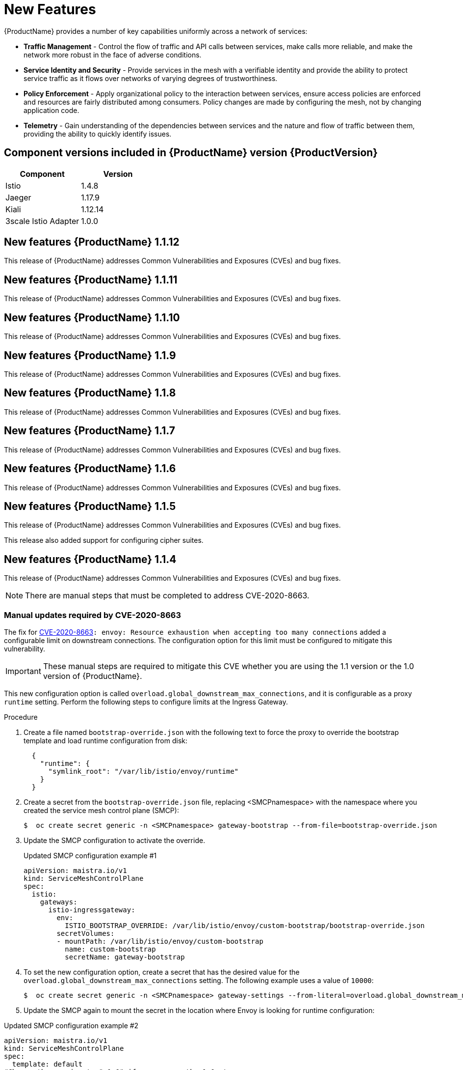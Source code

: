 ////
Module included in the following assemblies:
* service_mesh/v1x/servicemesh-release-notes.adoc
////

[id="ossm-rn-new-features-1x_{context}"]
= New Features

////
Feature – Describe the new functionality available to the customer.  For enhancements, try to describe as specifically as possible where the customer will see changes.
Reason – If known, include why has the enhancement been implemented (use case, performance, technology, etc.).   For example, showcases integration of X with Y, demonstrates Z API feature, includes latest framework bug fixes.  There may not have been a 'problem' previously, but system behaviour may have changed.
Result – If changed, describe the current user experience
////
{ProductName} provides a number of key capabilities uniformly across a network of services:

* *Traffic Management* - Control the flow of traffic and API calls between services, make calls more reliable, and make the network more robust in the face of adverse conditions.
* *Service Identity and Security* - Provide services in the mesh with a verifiable identity and provide the ability to protect service traffic as it flows over networks of varying degrees of trustworthiness.
* *Policy Enforcement* - Apply organizational policy to the interaction between services, ensure access policies are enforced and resources are fairly distributed among consumers. Policy changes are made by configuring the mesh, not by changing application code.
* *Telemetry* -  Gain understanding of the dependencies between services and the nature and flow of traffic between them, providing the ability to quickly identify issues.

== Component versions included in {ProductName} version {ProductVersion}

|===
|Component |Version

|Istio
|1.4.8

|Jaeger
|1.17.9

|Kiali
|1.12.14

|3scale Istio Adapter
|1.0.0
|===

== New features {ProductName} 1.1.12

This release of {ProductName} addresses Common Vulnerabilities and Exposures (CVEs) and bug fixes.

== New features {ProductName} 1.1.11

This release of {ProductName} addresses Common Vulnerabilities and Exposures (CVEs) and bug fixes.

== New features {ProductName} 1.1.10

This release of {ProductName} addresses Common Vulnerabilities and Exposures (CVEs) and bug fixes.

== New features {ProductName} 1.1.9

This release of {ProductName} addresses Common Vulnerabilities and Exposures (CVEs) and bug fixes.

== New features {ProductName} 1.1.8

This release of {ProductName} addresses Common Vulnerabilities and Exposures (CVEs) and bug fixes.

== New features {ProductName} 1.1.7

This release of {ProductName} addresses Common Vulnerabilities and Exposures (CVEs) and bug fixes.

== New features {ProductName} 1.1.6

This release of {ProductName} addresses Common Vulnerabilities and Exposures (CVEs) and bug fixes.

== New features {ProductName} 1.1.5

This release of {ProductName} addresses Common Vulnerabilities and Exposures (CVEs) and bug fixes.

This release also added support for configuring cipher suites.

== New features {ProductName} 1.1.4

This release of {ProductName} addresses Common Vulnerabilities and Exposures (CVEs) and bug fixes.

[NOTE]
====
There are manual steps that must be completed to address CVE-2020-8663.
====

[id="manual-updates-cve-2020-8663_{context}"]
=== Manual updates required by CVE-2020-8663

The fix for link:https://bugzilla.redhat.com/show_bug.cgi?id=1844254[CVE-2020-8663]`: envoy: Resource exhaustion when accepting too many connections` added a configurable limit on downstream connections. The configuration option for this limit must be configured to mitigate this vulnerability.

[IMPORTANT]
====
These manual steps are required to mitigate this CVE whether you are using the 1.1 version or the 1.0 version of {ProductName}.
====

This new configuration option is called `overload.global_downstream_max_connections`, and it is configurable as a proxy `runtime` setting.  Perform the following steps to configure limits at the Ingress Gateway.

.Procedure

. Create a file named `bootstrap-override.json` with the following text to force the proxy to override the bootstrap template and load runtime configuration from disk:
+
  {
    "runtime": {
      "symlink_root": "/var/lib/istio/envoy/runtime"
    }
  }
+
. Create a secret from the `bootstrap-override.json` file, replacing <SMCPnamespace> with the namespace where you created the service mesh control plane (SMCP):
+
[source,terminal]
----
$  oc create secret generic -n <SMCPnamespace> gateway-bootstrap --from-file=bootstrap-override.json
----
+
. Update the SMCP configuration to activate the override.

+
.Updated SMCP configuration example #1
[source,yaml]
----
apiVersion: maistra.io/v1
kind: ServiceMeshControlPlane
spec:
  istio:
    gateways:
      istio-ingressgateway:
        env:
          ISTIO_BOOTSTRAP_OVERRIDE: /var/lib/istio/envoy/custom-bootstrap/bootstrap-override.json
        secretVolumes:
        - mountPath: /var/lib/istio/envoy/custom-bootstrap
          name: custom-bootstrap
          secretName: gateway-bootstrap
----
+

. To set the new configuration option, create a secret that has the desired value for the `overload.global_downstream_max_connections` setting.  The following example uses a value of `10000`:
+
[source,terminal]
----
$  oc create secret generic -n <SMCPnamespace> gateway-settings --from-literal=overload.global_downstream_max_connections=10000
----
+

. Update the SMCP again to mount the secret in the location where Envoy is looking for runtime configuration:

.Updated SMCP configuration example #2
[source,yaml]
----
apiVersion: maistra.io/v1
kind: ServiceMeshControlPlane
spec:
  template: default
#Change the version to "v1.0" if you are on the 1.0 stream.
  version: v1.1
  istio:
    gateways:
      istio-ingressgateway:
        env:
          ISTIO_BOOTSTRAP_OVERRIDE: /var/lib/istio/envoy/custom-bootstrap/bootstrap-override.json
        secretVolumes:
        - mountPath: /var/lib/istio/envoy/custom-bootstrap
          name: custom-bootstrap
          secretName: gateway-bootstrap
        # below is the new secret mount
        - mountPath: /var/lib/istio/envoy/runtime
          name: gateway-settings
          secretName: gateway-settings

----

[id="upgrading_es5_es6_{context}"]
=== Upgrading from Elasticsearch 5 to Elasticsearch 6

When updating from Elasticsearch 5 to Elasticsearch 6, you must delete your Jaeger instance, then recreate the Jaeger instance because of an issue with certificates. Re-creating the Jaeger instance triggers creating a new set of certificates.   If you are using persistent storage the same volumes can be mounted for the new Jaeger instance as long as the Jaeger name and namespace for the new Jaeger instance are the same as the deleted Jaeger instance.

.Procedure if Jaeger is installed as part of Red Hat Service Mesh

. Determine the name of your Jaeger custom resource file:
+
[source,terminal]
----
$ oc get jaeger -n istio-system
----
+
You should see something like the following:
+
[source,terminal]
----
NAME     AGE
jaeger   3d21h
----
+
. Copy the generated custom resource file into a temporary directory:
+
[source,terminal]
----
$ oc get jaeger jaeger -oyaml -n istio-system > /tmp/jaeger-cr.yaml
----
+
. Delete the Jaeger instance:
+
[source,terminal]
----
$ oc delete jaeger jaeger -n istio-system
----
+
. Recreate the Jaeger instance from your copy of the custom resource file:
+
[source,terminal]
----
$ oc create -f /tmp/jaeger-cr.yaml -n istio-system
----
+
. Delete the copy of the generated custom resource file:
+
[source,terminal]
----
$ rm /tmp/jaeger-cr.yaml
----


.Procedure if Jaeger not installed as part of Red Hat Service Mesh

Before you begin, create a copy of your Jaeger custom resource file.

. Delete the Jaeger instance by deleting the custom resource file:
+
[source,terminal]
----
$ oc delete -f <jaeger-cr-file>
----
+
For example:
+
[source,terminal]
----
$ oc delete -f jaeger-prod-elasticsearch.yaml
----
+
. Recreate your Jaeger instance from the backup copy of your custom resource file:
+
[source,terminal]
----
$ oc create -f <jaeger-cr-file>
----
+
. Validate that your Pods have restarted:
+
[source,terminal]
----
$ oc get pods -n jaeger-system -w
----
+




== New features {ProductName} 1.1.3

This release of {ProductName} addresses Common Vulnerabilities and Exposures (CVEs) and bug fixes.

== New features {ProductName} 1.1.2

This release of {ProductName} addresses a security vulnerability.

== New features {ProductName} 1.1.1

This release of {ProductName} adds support for a disconnected installation.

== New features {ProductName} 1.1.0

This release of {ProductName} adds support for Istio 1.4.6 and Jaeger 1.17.1.

[id="ossm-manual-updates-1.0-1.1_{context}"]
=== Manual updates from 1.0 to 1.1

If you are updating from {ProductName} 1.0 to 1.1, you must update the `ServiceMeshControlPlane` resource to update the control plane components to the new version.

. In the web console, click the {ProductName} Operator.

. Click the *Project* menu and choose the project where your `ServiceMeshControlPlane` is deployed from the list, for example `istio-system`.

. Click the name of your control plane, for example `basic-install`.

. Click YAML and add a version field to the `spec:` of your `ServiceMeshControlPlane` resource. For example, to update to {ProductName} 1.1.0, add `version: v1.1`.

----
spec:
  version: v1.1
  ...
----

The version field specifies the version of ServiceMesh to install and defaults to the latest available version.


== New features {ProductName} 1.0.11

This release of {ProductName} addresses Common Vulnerabilities and Exposures (CVEs) and bug fixes.

[NOTE]
====
There are manual steps that must be completed to address CVE-2020-8663.  See instructions above.
====

== New features {ProductName} 1.0.10

This release of {ProductName} addresses Common Vulnerabilities and Exposures (CVEs).

== New features {ProductName} 1.0.9

This release of {ProductName} addresses Common Vulnerabilities and Exposures (CVEs).

== New features {ProductName} 1.0.8

This release of {ProductName} addresses compatibility issues with {product-title} 4.4. You must upgrade {ProductName} to 1.0.8 before you upgrade from {product-title} 4.3 to {product-title} 4.4.

== New features {ProductName} 1.0.7

This release of {ProductName} addresses Common Vulnerabilities and Exposures (CVEs).

== New features {ProductName} 1.0.6

This release contains internal improvements.

== New features {ProductName} 1.0.5

This release contains internal improvements.

== New features {ProductName} 1.0.4

This release of {ProductName} adds support for Kiali 1.0.9, and addresses Common Vulnerabilities and Exposures (CVEs).

== New features {ProductName} 1.0.3

This release of {ProductName} adds support for Kiali 1.0.8, and addresses Common Vulnerabilities and Exposures (link:https://access.redhat.com/errata/RHSA-2019:4222[CVEs]).

== New features {ProductName} 1.0.2

This release of {ProductName} adds support for Istio 1.1.17, Jaeger 1.13.1, Kiali 1.0.7, and the 3scale Istio Adapter 1.0 and {product-title} 4.2.

== New features {ProductName} 1.0.1

This release of {ProductName} adds support for Istio 1.1.11, Jaeger 1.13.1, Kiali 1.0.6, and the 3scale Istio Adapter 1.0 and {product-title} 4.1.

== New features {ProductName} 1.0

This release of {ProductName} adds support for Istio 1.1.11, Jaeger 1.13.1, Kiali 1.0.5, and the 3scale Istio Adapter 1.0 and {product-title} 4.1.

Other notable changes in this release include the following:

* The Kubernetes Container Network Interface (CNI) plug-in is always on.
* The control plane is configured for multitenancy by default. Single tenant, cluster-wide control plane configurations are deprecated.
* The OpenShift Elasticsearch, Jaeger, Kiali, and {ProductShortName} Operators are installed from OperatorHub.
* You can create and specify control plane templates.
* Automatic route creation was removed from this release.

